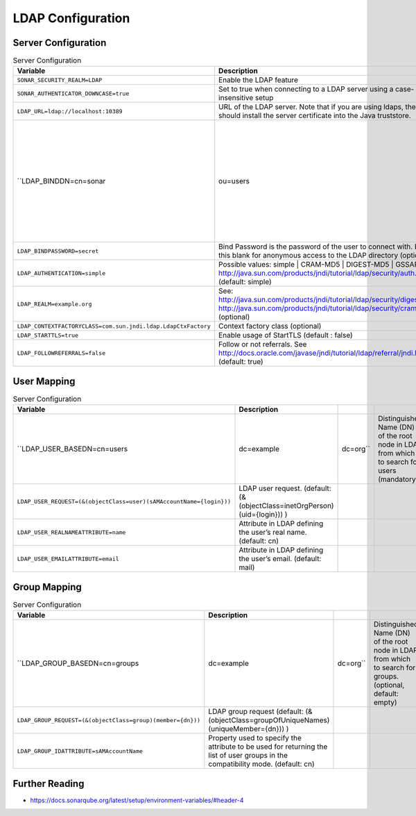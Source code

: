 LDAP Configuration
==================


Server Configuration
--------------------
.. csv-table:: Server Configuration
    :header: "Variable", "Description"

    ``SONAR_SECURITY_REALM=LDAP``, "Enable the LDAP feature"
    ``SONAR_AUTHENTICATOR_DOWNCASE=true``, "Set to true when connecting to a LDAP server using a case-insensitive setup"
    ``LDAP_URL=ldap://localhost:10389``, "URL of the LDAP server. Note that if you are using ldaps, then you should install the server certificate into the Java truststore."
    ``LDAP_BINDDN=cn=sonar,ou=users,o=mycompany``, "Bind DN is the username of an LDAP user to connect (or bind) with. Leave this blank for anonymous access to the LDAP directory (optional)"
    ``LDAP_BINDPASSWORD=secret``, "Bind Password is the password of the user to connect with. Leave this blank for anonymous access to the LDAP directory (optional)"
    ``LDAP_AUTHENTICATION=simple``, "Possible values: simple | CRAM-MD5 | DIGEST-MD5 | GSSAPI See http://java.sun.com/products/jndi/tutorial/ldap/security/auth.html (default: simple)"
    ``LDAP_REALM=example.org``, "See: http://java.sun.com/products/jndi/tutorial/ldap/security/digest.html http://java.sun.com/products/jndi/tutorial/ldap/security/crammd5.html (optional)"
    ``LDAP_CONTEXTFACTORYCLASS=com.sun.jndi.ldap.LdapCtxFactory``, "Context factory class (optional)"
    ``LDAP_STARTTLS=true``, "Enable usage of StartTLS (default : false)"
    ``LDAP_FOLLOWREFERRALS=false``, "Follow or not referrals. See http://docs.oracle.com/javase/jndi/tutorial/ldap/referral/jndi.html (default: true)"


User Mapping
------------
.. csv-table:: Server Configuration
    :header: "Variable", "Description"

    ``LDAP_USER_BASEDN=cn=users,dc=example,dc=org``, "Distinguished Name (DN) of the root node in LDAP from which to search for users (mandatory)"
    ``LDAP_USER_REQUEST=(&(objectClass=user)(sAMAccountName={login}))``, "LDAP user request. (default: (&(objectClass=inetOrgPerson)(uid={login})) )"
    ``LDAP_USER_REALNAMEATTRIBUTE=name``, "Attribute in LDAP defining the user’s real name. (default: cn)"
    ``LDAP_USER_EMAILATTRIBUTE=email``, "Attribute in LDAP defining the user’s email. (default: mail)"


Group Mapping
-------------
.. csv-table:: Server Configuration
    :header: "Variable", "Description"

    ``LDAP_GROUP_BASEDN=cn=groups,dc=example,dc=org``, "Distinguished Name (DN) of the root node in LDAP from which to search for groups. (optional, default: empty)"
    ``LDAP_GROUP_REQUEST=(&(objectClass=group)(member={dn}))``, "LDAP group request (default: (&(objectClass=groupOfUniqueNames)(uniqueMember={dn})) )"
    ``LDAP_GROUP_IDATTRIBUTE=sAMAccountName``, "Property used to specify the attribute to be used for returning the list of user groups in the compatibility mode. (default: cn)"


Further Reading
---------------
* https://docs.sonarqube.org/latest/setup/environment-variables/#header-4
